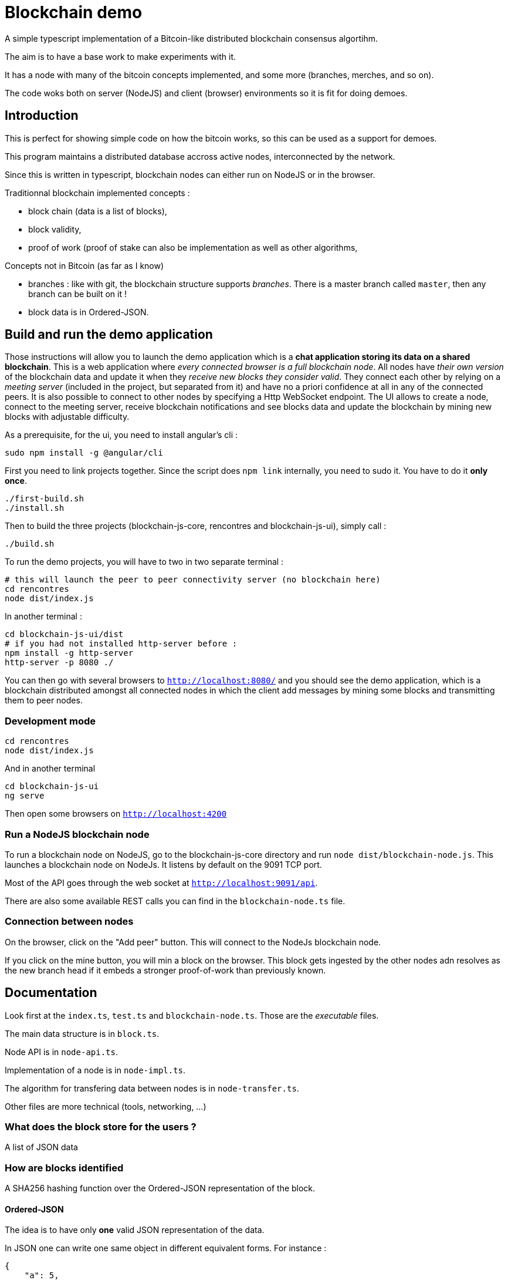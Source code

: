 = Blockchain demo

A simple typescript implementation of a Bitcoin-like distributed blockchain consensus algortihm.

The aim is to have a base work to make experiments with it.

It has a node with many of the bitcoin concepts implemented, and some more (branches, merches, and so on).

The code woks both on server (NodeJS) and client (browser) environments so it is fit for doing demoes.

== Introduction

This is perfect for showing simple code on how the bitcoin works, so this can be used as a support for demoes.

This program maintains a distributed database accross active nodes, interconnected by the network.

Since this is written in typescript, blockchain nodes can either run on NodeJS or in the browser.

Traditionnal blockchain implemented concepts :

- block chain (data is a list of blocks),
- block validity,
- proof of work (proof of stake can also be implementation as well as other algorithms,

Concepts not in Bitcoin (as far as I know)

- branches : like with git, the blockchain structure supports _branches_. There is a master branch
 called `master`, then any branch can be built on it !
- block data is in Ordered-JSON.

== Build and run the demo application

Those instructions will allow you to launch the demo application which is a **chat application storing its data on a shared blockchain**.
This is a web application where _every connected browser is a full blockchain node_.
All nodes have _their own version_ of the blockchain data and update it when they _receive new blocks they consider valid_.
They connect each other by relying on a _meeting server_ (included in the project, but separated from it) and have no a priori confidence 
at all in any of the connected peers. It is also possible to connect to other nodes by specifying a Http WebSocket endpoint.
The UI allows to create a node, connect to the meeting server, receive blockchain notifications and see blocks data and update the blockchain
by mining new blocks with adjustable difficulty.

As a prerequisite, for the ui, you need to install angular's cli :

        sudo npm install -g @angular/cli

First you need to link projects together. Since the script does `npm link` internally, you need to sudo it. You have to do it **only once**.

        ./first-build.sh
        ./install.sh

Then to build the three projects (blockchain-js-core, rencontres and blockchain-js-ui), simply call :

        ./build.sh

To run the demo projects, you will have to two in two separate terminal :

        # this will launch the peer to peer connectivity server (no blockchain here)
        cd rencontres
        node dist/index.js

In another terminal :

        cd blockchain-js-ui/dist
        # if you had not installed http-server before :
        npm install -g http-server
        http-server -p 8080 ./

You can then go with several browsers to `http://localhost:8080/` and you should see the demo application, which is a blockchain distributed
amongst all connected nodes in which the client add messages by mining some blocks and transmitting them to peer nodes.

=== Development mode

        cd rencontres
        node dist/index.js

And in another terminal

        cd blockchain-js-ui
        ng serve

Then open some browsers on `http://localhost:4200`

=== Run a NodeJS blockchain node

To run a blockchain node on NodeJS, go to the blockchain-js-core directory and 
run `node dist/blockchain-node.js`. This launches a blockchain node on NodeJs. It listens by default on the 9091 TCP port.

Most of the API goes through the web socket at `http://localhost:9091/api`.

There are also some available REST calls you can find in the `blockchain-node.ts` file.

=== Connection between nodes

On the browser, click on the "Add peer" button. This will connect to the NodeJs blockchain node.

If you click on the mine button, you will min a block on the browser. This block gets ingested by the other nodes adn resolves as the new branch head if it embeds a stronger proof-of-work than previously known.

== Documentation

Look first at the `index.ts`, `test.ts` and `blockchain-node.ts`. Those are the _executable_ files.

The main data structure is in `block.ts`.

Node API is in `node-api.ts`.

Implementation of a node is in `node-impl.ts`.

The algorithm for transfering data between nodes is in `node-transfer.ts`.

Other files are more technical (tools, networking, ...)

=== What does the block store for the users ?

A list of JSON data

=== How are blocks identified

A SHA256 hashing function over the Ordered-JSON representation of the block.

==== Ordered-JSON

The idea is to have only **one** valid JSON representation of the data.

In JSON one can write one same object in different equivalent forms. For instance :

[source]
----
{
    "a": 5,
    "b": 6
}
----

and

[source]
----
{
    "b": 6,
    "a": 5
}
----

represent the same data.

This poses a problem because it means that depending on how the data has been JSON serialized,
it will get to different SHA256 hashs.

So the solution to this is to have a stricter JSON representation where data has ony one representation.
The only difference with normal JSON is that in Ordered-JSON, the fields object data type are serialized 
by lexical order.

This means that between the two JSON representations above, only the first is a valid Ordered-JSON representation.